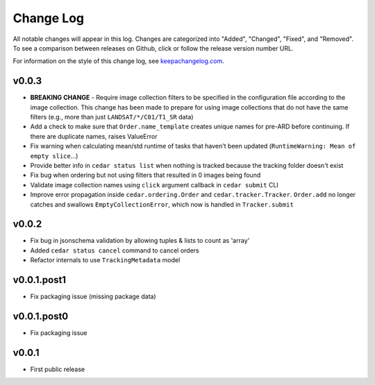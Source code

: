 ==========
Change Log
==========

All notable changes will appear in this log. Changes are categorized into
"Added", "Changed", "Fixed", and "Removed". To see a comparison between
releases on Github, click or follow the release version number URL.

For information on the style of this change log, see
`keepachangelog.com <http://keepachangelog.com/>`__.


v0.0.3
======


* **BREAKING CHANGE** - Require image collection filters to be specified in
  the configuration file according to the image collection. This change
  has been made to prepare for using image collections that do not
  have the same filters (e.g., more than just ``LANDSAT/*/C01/T1_SR`` data)
* Add a check to make sure that ``Order.name_template`` creates unique names
  for pre-ARD before continuing. If there are duplicate names, raises ValueError
* Fix warning when calculating mean/std runtime of tasks that haven't been
  updated (``RuntimeWarning: Mean of empty slice``...)
* Provide better info in ``cedar status list`` when nothing is tracked because
  the tracking folder doesn't exist
* Fix bug when ordering but not using filters that resulted in 0 images being
  found
* Validate image collection names using ``click`` argument callback
  in ``cedar submit`` CLI
* Improve error propagation inside ``cedar.ordering.Order`` and
  ``cedar.tracker.Tracker``. ``Order.add`` no longer catches and swallows
  ``EmptyCollectionError``, which now is handled in ``Tracker.submit``


v0.0.2
======

* Fix bug in jsonschema validation by allowing tuples & lists to count
  as 'array'
* Added ``cedar status cancel`` command to cancel orders
* Refactor internals to use ``TrackingMetadata`` model

v0.0.1.post1
============

* Fix packaging issue (missing package data)


v0.0.1.post0
============

* Fix packaging issue


v0.0.1
======

* First public release
